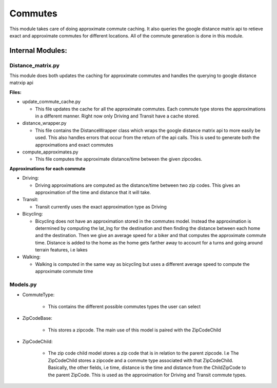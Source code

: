 =========
Commutes
=========

This module takes care of doing approximate commute caching. It also queries the google distance matrix api to retieve exact and approximate commutes for different locations. All of the commute generation is done in this module.

Internal Modules:
------------------

Distance_matrix.py
~~~~~~~~~~~~~~~~~~~~~
This module does both updates the caching for approximate commutes and handles the querying to google distance matrxip api
  
**Files:**

* update_commute_cache.py

  * This file updates the cache for all the approximate commutes. Each commute type stores the approximations in a different manner. Right now only Driving and Transit have a cache stored.
  
* distance_wrapper.py

  * This file contains the DistanceWrapper class which wraps the google distance matrix api to more easily be used. This also handles errors that occur from the return of the api calls. This is used to generate both the approximations and exact commutes

* compute_approximates.py

  * This file computes the approximate distance/time between the given zipcodes. 
  
**Approximations for each commute**
  
* Driving:
   
  * Driving approximations are computed as the distance/time between two zip codes. This gives an approximation of the time and distance that it will take. 
  
* Transit:
    
  * Transit currently uses the exact approximation type as Driving
      
* Bicycling:
    
  * Bicycling does not have an approximation stored in the commutes model. Instead the approximation is determined by computing the lat_lng for the destination and then finding the distance between each home and the destination. Then we give an average speed for a biker and that computes the approximate commute time. Distance is added to the home as the home gets farther away to account for a turns and going around terrain features, i.e lakes
    
* Walking:
  
  * Walking is computed in the same way as bicycling but uses a different average speed to compute the approximate commute time

Models.py
~~~~~~~~~~~

* CommuteType:

    * This contains the different possible commutes types the user can select

* ZipCodeBase:

    * This stores a zipcode. The main use of this model is paired with the ZipCodeChild

* ZipCodeChild:

    * The zip code child model stores a zip code that is in relation to the parent zipcode. I.e The ZipCodeChild stores a zipcode and a commute type associated with that ZipCodeChild. Basically, the other fields, i.e time, distance is the time and distance from the ChildZipCode to the parent ZipCode. This is used as the approximation for Driving and Transit commute types.
